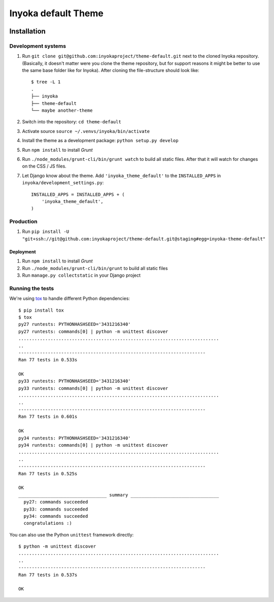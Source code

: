 ====================
Inyoka default Theme
====================

.. image:: https://ci.ubuntu-de.org/buildStatus/icon?job=theme-default
    :target: https://ci.ubuntu-de.org/job/theme-default/
    :alt: Build status of the staging branch

Installation
============

Development systems
-------------------

1. Run ``git clone git@github.com:inyokaproject/theme-default.git`` next to
   the cloned Inyoka repository. (Basically, it doesn't matter were you clone
   the theme repository, but for support reasons it might be better to use the
   same base folder like for Inyoka). After cloning the file-structure should
   look like::

        $ tree -L 1
        .
        ├── inyoka
        ├── theme-default
        └── maybe another-theme

2. Switch into the repository: ``cd theme-default``
3. Activate source ``source ~/.venvs/inyoka/bin/activate``
4. Install the theme as a development package: ``python setup.py develop``
5. Run ``npm install`` to install *Grunt*
6. Run ``./node_modules/grunt-cli/bin/grunt watch`` to build all static
   files. After that it will watch for changes on the CSS / JS files. 
7. Let Django know about the theme. Add ``'inyoka_theme_default'`` to the
   ``INSTALLED_APPS`` in ``inyoka/development_settings.py``::

       INSTALLED_APPS = INSTALLED_APPS + (
           'inyoka_theme_default',
       )

Production
----------

1. Run ``pip install -U "git+ssh://git@github.com:inyokaproject/theme-default.git@staging#egg=inyoka-theme-default"``

Deployment
**********

1. Run ``npm install`` to install *Grunt*
2. Run ``./node_modules/grunt-cli/bin/grunt`` to build all static files
3. Run ``manage.py collectstatic`` in your Django project

Running the tests
-----------------

We're using `tox <https://pypi.python.org/pypi/tox/>`_ to handle different
Python dependencies::

    $ pip install tox
    $ tox
    py27 runtests: PYTHONHASHSEED='3431216340'
    py27 runtests: commands[0] | python -m unittest discover
    ...........................................................................
    ..
    ----------------------------------------------------------------------
    Ran 77 tests in 0.533s

    OK
    py33 runtests: PYTHONHASHSEED='3431216340'
    py33 runtests: commands[0] | python -m unittest discover
    ...........................................................................
    ..
    ----------------------------------------------------------------------
    Ran 77 tests in 0.601s

    OK
    py34 runtests: PYTHONHASHSEED='3431216340'
    py34 runtests: commands[0] | python -m unittest discover
    ...........................................................................
    ..
    ----------------------------------------------------------------------
    Ran 77 tests in 0.525s

    OK
    _________________________________ summary _________________________________
      py27: commands succeeded
      py33: commands succeeded
      py34: commands succeeded
      congratulations :)

You can also use the Python ``unittest`` framework directly::

    $ python -m unittest discover
    ...........................................................................
    ..
    ----------------------------------------------------------------------
    Ran 77 tests in 0.537s

    OK
